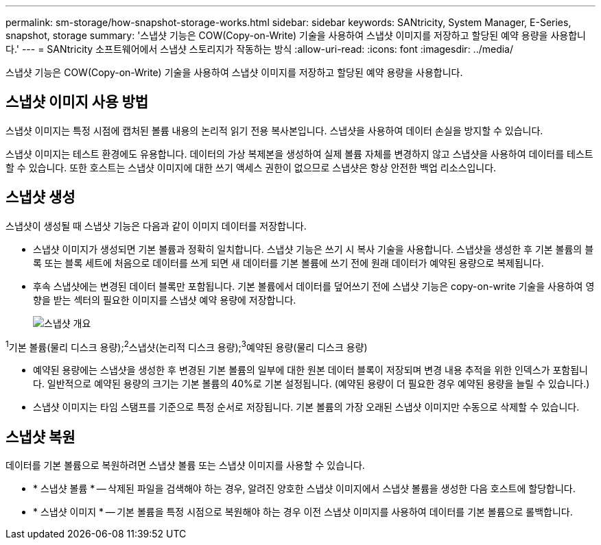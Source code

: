 ---
permalink: sm-storage/how-snapshot-storage-works.html 
sidebar: sidebar 
keywords: SANtricity, System Manager, E-Series, snapshot, storage 
summary: '스냅샷 기능은 COW(Copy-on-Write) 기술을 사용하여 스냅샷 이미지를 저장하고 할당된 예약 용량을 사용합니다.' 
---
= SANtricity 소프트웨어에서 스냅샷 스토리지가 작동하는 방식
:allow-uri-read: 
:icons: font
:imagesdir: ../media/


[role="lead"]
스냅샷 기능은 COW(Copy-on-Write) 기술을 사용하여 스냅샷 이미지를 저장하고 할당된 예약 용량을 사용합니다.



== 스냅샷 이미지 사용 방법

스냅샷 이미지는 특정 시점에 캡처된 볼륨 내용의 논리적 읽기 전용 복사본입니다. 스냅샷을 사용하여 데이터 손실을 방지할 수 있습니다.

스냅샷 이미지는 테스트 환경에도 유용합니다. 데이터의 가상 복제본을 생성하여 실제 볼륨 자체를 변경하지 않고 스냅샷을 사용하여 데이터를 테스트할 수 있습니다. 또한 호스트는 스냅샷 이미지에 대한 쓰기 액세스 권한이 없으므로 스냅샷은 항상 안전한 백업 리소스입니다.



== 스냅샷 생성

스냅샷이 생성될 때 스냅샷 기능은 다음과 같이 이미지 데이터를 저장합니다.

* 스냅샷 이미지가 생성되면 기본 볼륨과 정확히 일치합니다. 스냅샷 기능은 쓰기 시 복사 기술을 사용합니다. 스냅샷을 생성한 후 기본 볼륨의 블록 또는 블록 세트에 처음으로 데이터를 쓰게 되면 새 데이터를 기본 볼륨에 쓰기 전에 원래 데이터가 예약된 용량으로 복제됩니다.
* 후속 스냅샷에는 변경된 데이터 블록만 포함됩니다. 기본 볼륨에서 데이터를 덮어쓰기 전에 스냅샷 기능은 copy-on-write 기술을 사용하여 영향을 받는 섹터의 필요한 이미지를 스냅샷 예약 용량에 저장합니다.
+
image::../media/sam1130-dwg-snapshots-cow-overview.gif[스냅샷 개요]



^1^기본 볼륨(물리 디스크 용량);^2^스냅샷(논리적 디스크 용량);^3^예약된 용량(물리 디스크 용량)

* 예약된 용량에는 스냅샷을 생성한 후 변경된 기본 볼륨의 일부에 대한 원본 데이터 블록이 저장되며 변경 내용 추적을 위한 인덱스가 포함됩니다. 일반적으로 예약된 용량의 크기는 기본 볼륨의 40%로 기본 설정됩니다. (예약된 용량이 더 필요한 경우 예약된 용량을 늘릴 수 있습니다.)
* 스냅샷 이미지는 타임 스탬프를 기준으로 특정 순서로 저장됩니다. 기본 볼륨의 가장 오래된 스냅샷 이미지만 수동으로 삭제할 수 있습니다.




== 스냅샷 복원

데이터를 기본 볼륨으로 복원하려면 스냅샷 볼륨 또는 스냅샷 이미지를 사용할 수 있습니다.

* * 스냅샷 볼륨 * -- 삭제된 파일을 검색해야 하는 경우, 알려진 양호한 스냅샷 이미지에서 스냅샷 볼륨을 생성한 다음 호스트에 할당합니다.
* * 스냅샷 이미지 * -- 기본 볼륨을 특정 시점으로 복원해야 하는 경우 이전 스냅샷 이미지를 사용하여 데이터를 기본 볼륨으로 롤백합니다.

